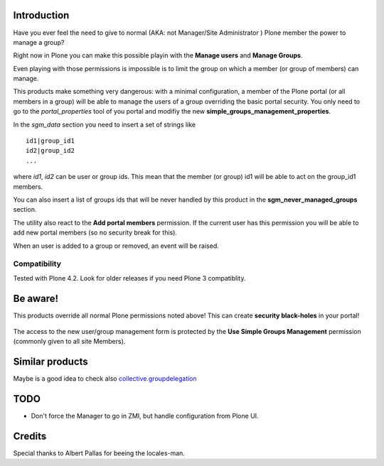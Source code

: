Introduction
============

Have you ever feel the need to give to normal (AKA: not Manager/Site Administrator ) Plone member the power to
manage a group?

Right now in Plone you can make this possible playin with the **Manage users** and **Manage Groups**.

Even playing with those permissions is impossible is to limit the group on which a member (or group of members)
can manage.

This products make something very dangerous: with a minimal configuration, a member of the Plone portal
(or all members in a group) will be able to manage the users of a group overriding the basic portal security.
You only need to go to the *portal_properties* tool of you portal and modifiy the new
**simple_groups_management_properties**.

In the *sgm_data* section you need to insert a set of strings like

::

    id1|group_id1
    id2|group_id2
    ...

where *id1*, *id2* can be user or group ids. This mean that the member (or group) id1 will be able to act on the
group_id1 members.

You can also insert a list of groups ids that will be never handled by this product in the
**sgm_never_managed_groups** section.

The utility also react to the **Add portal members** permission. If the current user has this permission
you will be able to add new portal members (so no security break for this).

When an user is added to a group or removed, an event will be raised.

Compatibility
-------------

Tested with Plone 4.2. Look for older releases if you need Plone 3 compatiblity.

Be aware!
=========

This products override all normal Plone permissions noted above! This can create **security black-holes** in
your portal!

.. figure:: http://keul.it/images/Black_Hole_Milkyway.jpg
   :scale: 50

The access to the new user/group management form is protected by the **Use Simple Groups Management**
permission (commonly given to all site Members).

Similar products
================

Maybe is a good idea to check also `collective.groupdelegation`__

__ http://pypi.python.org/pypi/collective.groupdelegation

TODO
====

* Don't force the Manager to go in ZMI, but handle configuration from Plone UI.

Credits
=======

Special thanks to Albert Pallas for beeing the locales-man.
